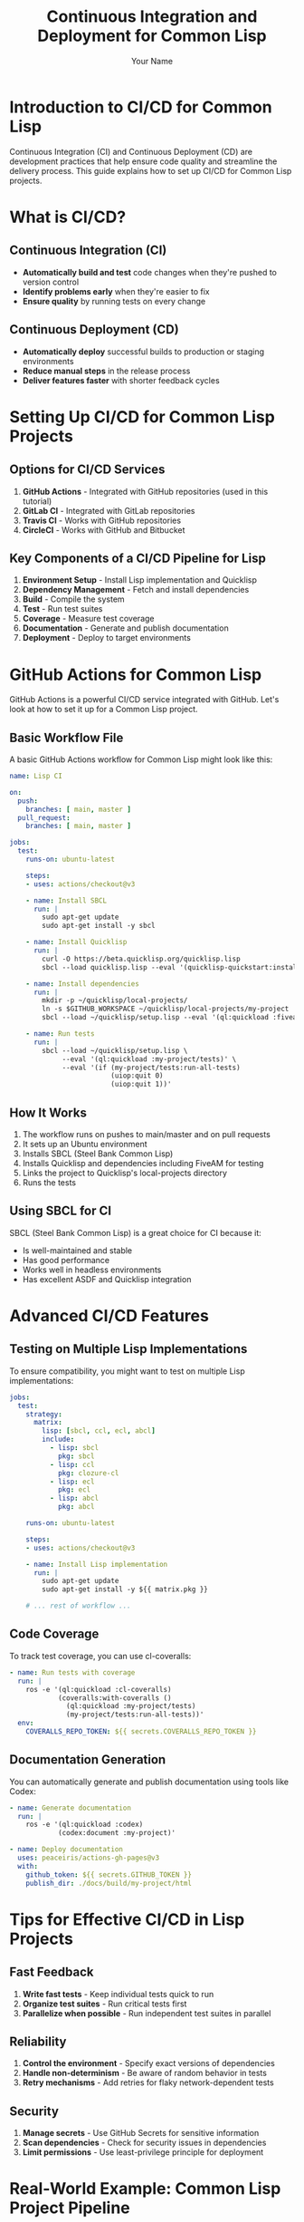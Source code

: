 #+TITLE: Continuous Integration and Deployment for Common Lisp
#+AUTHOR: Your Name
#+STARTUP: showall

* Introduction to CI/CD for Common Lisp

Continuous Integration (CI) and Continuous Deployment (CD) are development practices that help ensure code quality and streamline the delivery process. This guide explains how to set up CI/CD for Common Lisp projects.

* What is CI/CD?

** Continuous Integration (CI)
- *Automatically build and test* code changes when they're pushed to version control
- *Identify problems early* when they're easier to fix
- *Ensure quality* by running tests on every change

** Continuous Deployment (CD)
- *Automatically deploy* successful builds to production or staging environments
- *Reduce manual steps* in the release process
- *Deliver features faster* with shorter feedback cycles

* Setting Up CI/CD for Common Lisp Projects

** Options for CI/CD Services

1. *GitHub Actions* - Integrated with GitHub repositories (used in this tutorial)
2. *GitLab CI* - Integrated with GitLab repositories
3. *Travis CI* - Works with GitHub repositories
4. *CircleCI* - Works with GitHub and Bitbucket

** Key Components of a CI/CD Pipeline for Lisp

1. *Environment Setup* - Install Lisp implementation and Quicklisp
2. *Dependency Management* - Fetch and install dependencies
3. *Build* - Compile the system
4. *Test* - Run test suites
5. *Coverage* - Measure test coverage
6. *Documentation* - Generate and publish documentation
7. *Deployment* - Deploy to target environments

* GitHub Actions for Common Lisp

GitHub Actions is a powerful CI/CD service integrated with GitHub. Let's look at how to set it up for a Common Lisp project.

** Basic Workflow File

A basic GitHub Actions workflow for Common Lisp might look like this:

#+begin_src yaml
name: Lisp CI

on:
  push:
    branches: [ main, master ]
  pull_request:
    branches: [ main, master ]

jobs:
  test:
    runs-on: ubuntu-latest
    
    steps:
    - uses: actions/checkout@v3
    
    - name: Install SBCL
      run: |
        sudo apt-get update
        sudo apt-get install -y sbcl
    
    - name: Install Quicklisp
      run: |
        curl -O https://beta.quicklisp.org/quicklisp.lisp
        sbcl --load quicklisp.lisp --eval '(quicklisp-quickstart:install)' --eval '(ql:add-to-init-file)' --eval '(quit)'
    
    - name: Install dependencies
      run: |
        mkdir -p ~/quicklisp/local-projects/
        ln -s $GITHUB_WORKSPACE ~/quicklisp/local-projects/my-project
        sbcl --load ~/quicklisp/setup.lisp --eval '(ql:quickload :fiveam)' --eval '(quit)'
    
    - name: Run tests
      run: |
        sbcl --load ~/quicklisp/setup.lisp \
             --eval '(ql:quickload :my-project/tests)' \
             --eval '(if (my-project/tests:run-all-tests)
                         (uiop:quit 0)
                         (uiop:quit 1))'
#+end_src

** How It Works

1. The workflow runs on pushes to main/master and on pull requests
2. It sets up an Ubuntu environment
3. Installs SBCL (Steel Bank Common Lisp)
4. Installs Quicklisp and dependencies including FiveAM for testing
5. Links the project to Quicklisp's local-projects directory
6. Runs the tests

** Using SBCL for CI

SBCL (Steel Bank Common Lisp) is a great choice for CI because it:

- Is well-maintained and stable
- Has good performance
- Works well in headless environments
- Has excellent ASDF and Quicklisp integration

* Advanced CI/CD Features

** Testing on Multiple Lisp Implementations

To ensure compatibility, you might want to test on multiple Lisp implementations:

#+begin_src yaml
jobs:
  test:
    strategy:
      matrix:
        lisp: [sbcl, ccl, ecl, abcl]
        include:
          - lisp: sbcl
            pkg: sbcl
          - lisp: ccl
            pkg: clozure-cl
          - lisp: ecl
            pkg: ecl
          - lisp: abcl
            pkg: abcl
    
    runs-on: ubuntu-latest
    
    steps:
    - uses: actions/checkout@v3
    
    - name: Install Lisp implementation
      run: |
        sudo apt-get update
        sudo apt-get install -y ${{ matrix.pkg }}
    
    # ... rest of workflow ...
#+end_src

** Code Coverage

To track test coverage, you can use cl-coveralls:

#+begin_src yaml
- name: Run tests with coverage
  run: |
    ros -e '(ql:quickload :cl-coveralls)
            (coveralls:with-coveralls ()
              (ql:quickload :my-project/tests)
              (my-project/tests:run-all-tests))'
  env:
    COVERALLS_REPO_TOKEN: ${{ secrets.COVERALLS_REPO_TOKEN }}
#+end_src

** Documentation Generation

You can automatically generate and publish documentation using tools like Codex:

#+begin_src yaml
- name: Generate documentation
  run: |
    ros -e '(ql:quickload :codex)
            (codex:document :my-project)'

- name: Deploy documentation
  uses: peaceiris/actions-gh-pages@v3
  with:
    github_token: ${{ secrets.GITHUB_TOKEN }}
    publish_dir: ./docs/build/my-project/html
#+end_src

* Tips for Effective CI/CD in Lisp Projects

** Fast Feedback

1. *Write fast tests* - Keep individual tests quick to run
2. *Organize test suites* - Run critical tests first
3. *Parallelize when possible* - Run independent test suites in parallel

** Reliability

1. *Control the environment* - Specify exact versions of dependencies
2. *Handle non-determinism* - Be aware of random behavior in tests
3. *Retry mechanisms* - Add retries for flaky network-dependent tests

** Security

1. *Manage secrets* - Use GitHub Secrets for sensitive information
2. *Scan dependencies* - Check for security issues in dependencies
3. *Limit permissions* - Use least-privilege principle for deployment

* Real-World Example: Common Lisp Project Pipeline

A mature Common Lisp project might have a pipeline like this:

1. *Build and Unit Test* - Quick tests that run on every commit
2. *Integration Test* - More comprehensive tests that might take longer
3. *Documentation* - Generate and publish updated documentation
4. *Staging Deploy* - Automatically deploy to a staging environment
5. *Production Deploy* - Deploy to production after manual approval

* Sample GitHub Actions Workflow Files

** Basic Testing Workflow

.github/workflows/test.yml:
#+begin_src yaml
name: Tests

on:
  push:
    branches: [ main, master ]
  pull_request:
    branches: [ main, master ]

jobs:
  test:
    runs-on: ubuntu-latest
    steps:
    - uses: actions/checkout@v3
    
    - name: Install SBCL
      run: |
        sudo apt-get update
        sudo apt-get install -y sbcl
    
    - name: Install Quicklisp
      run: |
        curl -O https://beta.quicklisp.org/quicklisp.lisp
        sbcl --load quicklisp.lisp --eval '(quicklisp-quickstart:install)' --eval '(ql:add-to-init-file)' --eval '(quit)'
    
    - name: Install dependencies
      run: |
        mkdir -p ~/quicklisp/local-projects/
        ln -s $GITHUB_WORKSPACE ~/quicklisp/local-projects/my-project
        sbcl --load ~/quicklisp/setup.lisp --eval '(ql:quickload :fiveam)' --eval '(quit)'
    
    - name: Run tests
      run: |
        sbcl --load ~/quicklisp/setup.lisp \
             --eval '(ql:quickload :my-project/tests)' \
             --eval '(if (my-project/tests:run-all-tests)
                         (uiop:quit 0)
                         (uiop:quit 1))'
#+end_src

** Documentation Workflow

.github/workflows/docs.yml:
#+begin_src yaml
name: Documentation

on:
  push:
    branches: [ main, master ]

jobs:
  docs:
    runs-on: ubuntu-latest
    steps:
    - uses: actions/checkout@v3
    
    - name: Install SBCL
      run: |
        sudo apt-get update
        sudo apt-get install -y sbcl
    
    - name: Install Quicklisp
      run: |
        curl -O https://beta.quicklisp.org/quicklisp.lisp
        sbcl --load quicklisp.lisp --eval '(quicklisp-quickstart:install)' --eval '(ql:add-to-init-file)' --eval '(quit)'
    
    - name: Install dependencies
      run: |
        mkdir -p ~/quicklisp/local-projects/
        ln -s $GITHUB_WORKSPACE ~/quicklisp/local-projects/my-project
        sbcl --load ~/quicklisp/setup.lisp --eval '(ql:quickload :codex)' --eval '(quit)'
    
    - name: Generate documentation
      run: |
        sbcl --load ~/quicklisp/setup.lisp \
             --eval '(ql:quickload :codex)' \
             --eval '(codex:document :my-project)' \
             --eval '(quit)'
    
    - name: Deploy documentation
      uses: peaceiris/actions-gh-pages@v3
      with:
        github_token: ${{ secrets.GITHUB_TOKEN }}
        publish_dir: ./docs/build/my-project/html
#+end_src

* Conclusion

Setting up CI/CD for Common Lisp projects brings many benefits:

1. *Increased confidence* in code changes
2. *Faster feedback* on code quality
3. *Automated repetitive tasks* like testing and deployment
4. *Better collaboration* with team members
5. *More reliable releases* with fewer manual steps

While CI/CD setup requires some initial investment, the long-term benefits for code quality and development efficiency make it worthwhile for serious Common Lisp projects.

* Resources and References

- [[https://lispcookbook.github.io/cl-cookbook/testing.html][Common Lisp Cookbook: Testing]]
- [[https://github.com/features/actions][GitHub Actions Documentation]]
- [[https://docs.github.com/en/actions/automating-builds-and-tests/building-and-testing-other-languages][GitHub Actions for Other Languages]]
- [[https://sbcl.org/documentation.html][SBCL Documentation]]
- [[https://common-lisp.net/project/fiveam/docs/][FiveAM Testing Framework]]
- [[https://github.com/sharplispers/codex][Codex Documentation Generator]]
- [[https://github.com/fukamachi/cl-coveralls][cl-coveralls]] 